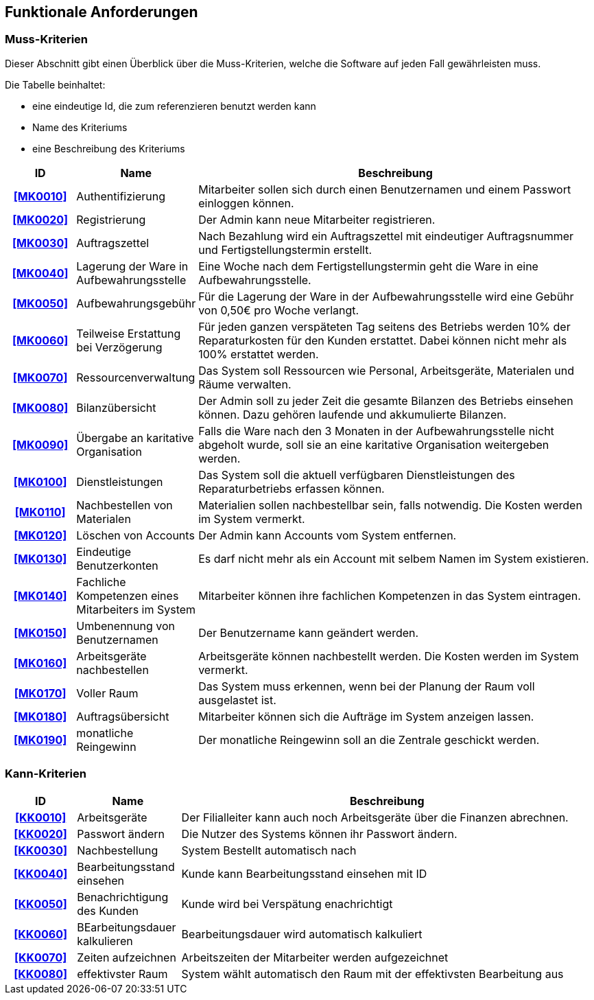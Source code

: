 == Funktionale Anforderungen

=== Muss-Kriterien
Dieser Abschnitt gibt einen Überblick über die Muss-Kriterien, welche die Software auf jeden Fall
gewährleisten muss.

Die Tabelle beinhaltet:

    - eine eindeutige Id, die zum referenzieren benutzt werden kann
    - Name des Kriteriums
    - eine Beschreibung des Kriteriums

[options="header", cols="2h, 3, 12"]
|===
|ID
|Name
|Beschreibung

|[[MK0010]]<<MK0010>>
|Authentifizierung
|Mitarbeiter sollen sich durch einen Benutzernamen und einem Passwort einloggen können.

|[[MK0020]]<<MK0020>>
|Registrierung
|Der Admin kann neue Mitarbeiter registrieren.

|[[MK0030]]<<MK0030>>
|Auftragszettel
|Nach Bezahlung wird ein Auftragszettel mit eindeutiger Auftragsnummer und Fertigstellungstermin
erstellt.

|[[MK0040]]<<MK0040>>
|Lagerung der Ware in Aufbewahrungsstelle
|Eine Woche nach dem Fertigstellungstermin geht die Ware in eine Aufbewahrungsstelle.

|[[MK0050]]<<MK0050>>
|Aufbewahrungsgebühr
|Für die Lagerung der Ware in der Aufbewahrungsstelle wird eine Gebühr von 0,50€ pro Woche verlangt.

|[[MK0060]]<<MK0060>>
|Teilweise Erstattung bei Verzögerung
|Für jeden ganzen verspäteten Tag seitens des Betriebs werden 10% der Reparaturkosten für den Kunden erstattet.
Dabei können nicht mehr als 100% erstattet werden.

|[[MK0070]]<<MK0070>>
|Ressourcenverwaltung
|Das System soll Ressourcen wie Personal, Arbeitsgeräte, Materialen und Räume verwalten.

|[[MK0080]]<<MK0080>>
|Bilanzübersicht
|Der Admin soll zu jeder Zeit die gesamte Bilanzen des Betriebs einsehen können. Dazu gehören
laufende und akkumulierte Bilanzen.

|[[MK0090]]<<MK0090>>
|Übergabe an karitative Organisation
|Falls die Ware nach den 3 Monaten in der Aufbewahrungsstelle nicht abgeholt wurde, soll sie an
eine karitative Organisation weitergeben werden.

|[[MK0100]]<<MK0100>>
|Dienstleistungen
|Das System soll die aktuell verfügbaren Dienstleistungen des Reparaturbetriebs erfassen können.

|[[MK0110]]<<MK0110>>
|Nachbestellen von Materialen
|Materialien sollen nachbestellbar sein, falls notwendig. Die Kosten werden im System vermerkt.

|[[MK0120]]<<MK0120>>
|Löschen von Accounts
|Der Admin kann Accounts vom System entfernen.

|[[MK0130]]<<MK0130>>
|Eindeutige Benutzerkonten
|Es darf nicht mehr als ein Account mit selbem Namen im System existieren.

|[[MK0140]]<<MK0140>>
|Fachliche Kompetenzen eines Mitarbeiters im System
|Mitarbeiter können ihre fachlichen Kompetenzen in das System eintragen.

|[[MK0150]]<<MK0150>>
|Umbenennung von Benutzernamen
|Der Benutzername kann geändert werden.

|[[MK0160]]<<MK0160>>
|Arbeitsgeräte nachbestellen
|Arbeitsgeräte können nachbestellt werden. Die Kosten werden im System vermerkt.

|[[MK0170]]<<MK0170>>
|Voller Raum
|Das System muss erkennen, wenn bei der Planung der Raum voll ausgelastet ist.

|[[MK0180]]<<MK0180>>
|Auftragsübersicht
|Mitarbeiter können sich die Aufträge im System anzeigen lassen.

|[[MK0190]]<<MK0190>>
|monatliche Reingewinn
|Der monatliche Reingewinn soll an die Zentrale geschickt werden.

|===

=== Kann-Kriterien

// Anforderungen die das Programm leisten können soll, aber für den korrekten Betrieb entbehrlich sind.

[options="header",cols="2h, 3, 12"]
|===
|ID
|Name
|Beschreibung

|[[KK0010]]<<KK0010>>
|Arbeitsgeräte
|Der Filialleiter kann auch noch Arbeitsgeräte über die Finanzen abrechnen.

|[[KK0020]]<<KK0020>>
|Passwort ändern
|Die Nutzer des Systems können ihr Passwort ändern.

|[[KK0030]]<<KK0030>>
|Nachbestellung
|System Bestellt automatisch nach

|[[KK0040]]<<KK0040>>
|Bearbeitungsstand einsehen
|Kunde kann Bearbeitungsstand einsehen mit ID

|[[KK0050]]<<KK0050>>
|Benachrichtigung des Kunden
|Kunde wird bei Verspätung enachrichtigt

|[[KK0060]]<<KK0060>>
|BEarbeitungsdauer kalkulieren
|Bearbeitungsdauer wird automatisch kalkuliert

|[[KK0070]]<<KK0070>>
|Zeiten aufzeichnen
|Arbeitszeiten der Mitarbeiter werden aufgezeichnet

|[[KK0080]]<<KK0080>>
|effektivster Raum
|System wählt automatisch den Raum mit der effektivsten Bearbeitung aus
|===

